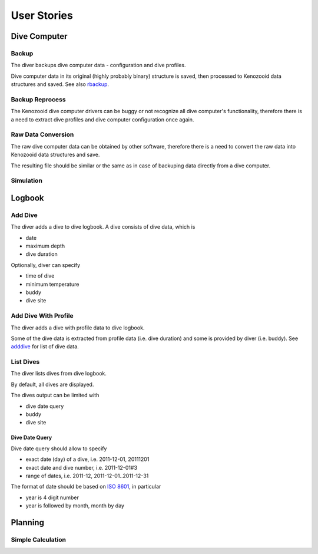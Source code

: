 .. _us:

User Stories
============

.. _dc:

Dive Computer
-------------

.. _backup:

Backup
^^^^^^
The diver backups dive computer data - configuration and dive profiles.

Dive computer data in its original (highly probably binary) structure is
saved, then processed to Kenozooid data structures and saved. See also
rbackup_.

.. _rbackup:

Backup Reprocess
^^^^^^^^^^^^^^^^
The Kenozooid dive computer drivers can be buggy or not recognize all dive
computer's functionality, therefore there is a need to extract dive
profiles and dive computer configuration once again.

Raw Data Conversion
^^^^^^^^^^^^^^^^^^^
The raw dive computer data can be obtained by other software, therefore
there is a need to convert the raw data into Kenozooid data structures and
save.

The resulting file should be similar or the same as in case of backuping
data directly from a dive computer.

Simulation
^^^^^^^^^^

.. _logbook:

Logbook
-------

.. _adddive:

Add Dive
^^^^^^^^
The diver adds a dive to dive logbook. A dive consists of dive data, which
is

- date
- maximum depth
- dive duration

Optionally, diver can specify

- time of dive
- minimum temperature
- buddy
- dive site

.. _adddivep:

Add Dive With Profile
^^^^^^^^^^^^^^^^^^^^^
The diver adds a dive with profile data to dive logbook.

Some of the dive data is extracted from profile data (i.e. dive duration)
and some is provided by diver (i.e. buddy). See adddive_ for list of dive
data.

List Dives
^^^^^^^^^^
The diver lists dives from dive logbook.

By default, all dives are displayed.

The dives output can be limited with

- dive date query
- buddy
- dive site

Dive Date Query
"""""""""""""""
Dive date query should allow to specify

- exact date (day) of a dive, i.e. 2011-12-01, 20111201
- exact date and dive number, i.e. 2011-12-01#3
- range of dates, i.e. 2011-12, 2011-12-01..2011-12-31

The format of date should be based on `ISO 8601 <http://en.wikipedia.org/wiki/ISO_8601>`_,
in particular

- year is 4 digit number
- year is followed by month, month by day

.. _planning:

Planning
--------

Simple Calculation
^^^^^^^^^^^^^^^^^^

.. vim: sw=4:et:ai
